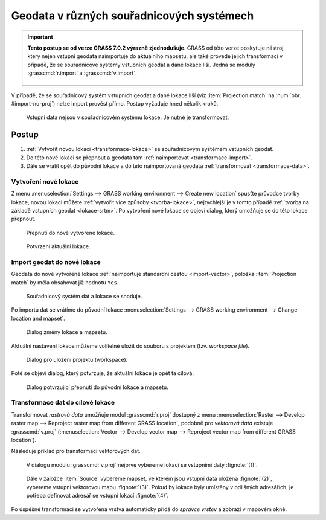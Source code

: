 .. index::
   pair: geodata; transformace
   single: souřadnicové systémy
   single: r.proj
   single: v.proj

.. _transformace:

Geodata v různých souřadnicových systémech
------------------------------------------

.. important:: **Tento postup se od verze GRASS 7.0.2 výrazně
   zjednodušuje**. GRASS od této verze poskytuje nástroj, který
   nejen vstupní geodata naimportuje do aktuálního mapsetu, ale také
   provede jejich transformaci v případě, že se souřadnicové systémy
   vstupních geodat a dané lokace liší. Jedna se moduly
   :grasscmd:`r.import` a :grasscmd:`v.import`.

   .. figure:: images/v-import-0.png
               :class: middle
              
   .. figure:: images/v-import-1.png
               :class: middle
              
V případě, že se souřadnicový systém vstupních geodat a dané lokace
liší (viz :item:`Projection match` na :num:`obr. #import-no-proj`)
nelze import provést přímo. Postup vyžaduje hned několik kroků.

.. _import-no-proj:

.. figure:: images/import-no-proj.png
   
   Vstupní data nejsou v souřadnicovém systému lokace. Je nutné je
   transformovat.

Postup
======
   
#. :ref:`Vytvořit novou lokaci <transformace-lokace>` se souřadnicovým
   systémem vstupních geodat.
#. Do této nové lokaci se přepnout a geodata tam :ref:`naimportovat
   <transformace-import>`.
#. Dále se vrátit opět do původní lokace a do této naimportovaná
   geodata :ref:`transformovat <transformace-data>`.

.. _transformace-lokace:
   
Vytvoření nové lokace
^^^^^^^^^^^^^^^^^^^^^

Z menu :menuselection:`Settings --> GRASS working environment -->
Create new location` spusťte průvodce tvorby lokace, novou lokaci
můžete :ref:`vytvořit více způsoby <tvorba-lokace>`, nejrychlejší je v
tomto případě :ref:`tvorba na základě vstupních geodat
<lokace-srtm>`. Po vytvoření nové lokace se objeví dialog, který
umožňuje se do této lokace přepnout.

.. figure:: images/new-loc-switch.png
            :class: small
           
	    Přepnutí do nově vytvořené lokace.

.. figure:: images/new-loc-switch-confirm.png
            :class: small

	    Potvrzení aktuální lokace.
	    
.. _transformace-import:
                    
Import geodat do nové lokace
^^^^^^^^^^^^^^^^^^^^^^^^^^^^

Geodata do nově vytvořené lokace :ref:`naimportuje standardní cestou
<import-vector>`, položka :item:`Projection match` by měla obsahovat
již hodnotu ``Yes``.

.. figure:: images/import-osm.png

   Souřadnicový systém dat a lokace se shoduje.

.. _loc-switch:
            
Po importu dat se vrátíme do původní lokace :menuselection:`Settings
--> GRASS working environment --> Change location and mapset`.

.. figure:: images/change-loc-map.png
            :class: small

	    Dialog změny lokace a mapsetu.

Aktuální nastavení lokace můžeme volitelně uložit do souboru s
projektem (tzv. *workspace file*).

.. figure:: images/loc-switch-save.png
            :class: small

	    Dialog pro uložení projektu (workspace).

Poté se objeví dialog, který potvrzuje, že aktuální lokace je opět ta
cílová.

.. figure:: images/loc-switch-back.png
            :class: small

	    Dialog potvrzující přepnutí do původní lokace a mapsetu.

.. _transformace-data:
                    
Transformace dat do cílové lokace
^^^^^^^^^^^^^^^^^^^^^^^^^^^^^^^^^

Transformovat *rastrová data* umožňuje modul :grasscmd:`r.proj`
dostupný z menu :menuselection:`Raster --> Develop raster map -->
Reproject raster map from different GRASS location`, podobně pro
*vektorová data* existuje :grasscmd:`v.proj` (:menuselection:`Vector
--> Develop vector map --> Reproject vector map from different GRASS
location`).

Následuje příklad pro transformaci vektorových dat.

.. figure:: images/v-proj-0.png
   
            V dialogu modulu :grasscmd:`v.proj` nejprve vybereme
            lokaci se vstupními daty :fignote:`(1)`.

.. figure:: images/v-proj-1.png

            Dále v záložce :item:`Source` vybereme mapset, ve kterém
            jsou vstupní data uložena :fignote:`(2)`, vybereme vstupní
            vektorovou mapu :fignote:`(3)`. Pokud by lokace byly
            umístěny v odlišných adresářích, je potřeba definovat
            adresář se vstupní lokací :fignote:`(4)`.

.. raw:: latex

   \clearpage

.. figure:: images/v-proj-2.png
	    :scale-latex: 50

            Případně můžeme v záložce :item:`Target` zvolit název pro
            výstupní mapu :fignote:`(5)`. Transformaci spustíme
            :fignote:`(6)`.

Po úspěšné transformaci se vytvořená vrstva automaticky přidá do
*správce vrstev* a zobrazí v mapovém okně.

.. figure:: images/proj-result.png
            :class: large
	    :scale-latex: 80

            Výsledek transformace dat do aktuální lokace a mapsetu.
